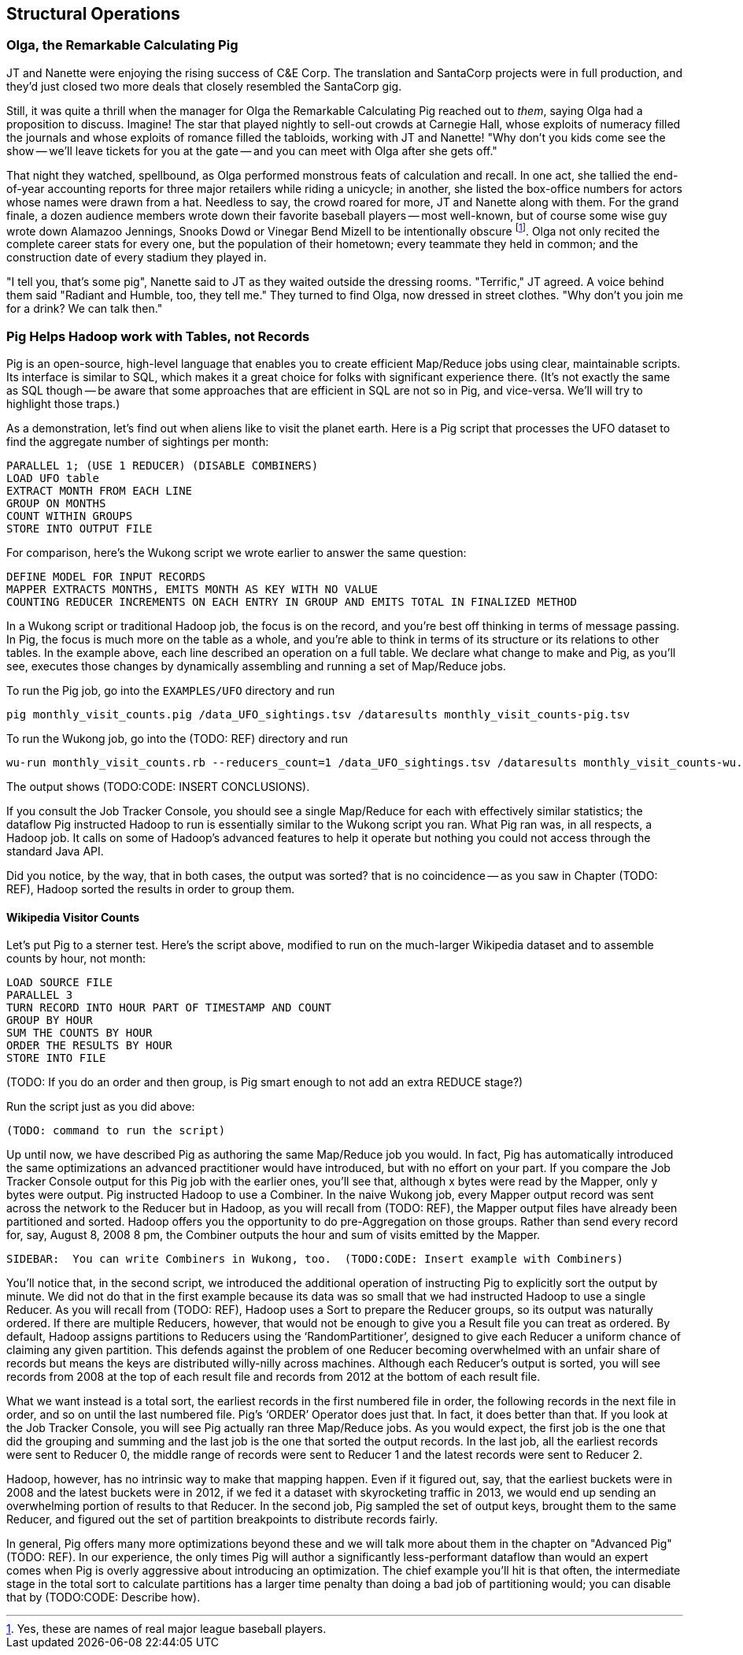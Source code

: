 [[structural_operations]]
== Structural Operations


=== Olga, the Remarkable Calculating Pig

JT and Nanette were enjoying the rising success of C&E Corp. The translation and SantaCorp projects were in full production, and they'd just closed two more deals that closely resembled the SantaCorp gig.

Still, it was quite a thrill when the manager for Olga the Remarkable Calculating Pig reached out to _them_, saying Olga had a proposition to discuss. Imagine! The star that played nightly to sell-out crowds at Carnegie Hall, whose exploits of numeracy filled the journals and whose exploits of romance filled the tabloids, working with JT and Nanette! "Why don't you kids come see the show -- we'll leave tickets for you at the gate -- and you can meet with Olga after she gets off." 

That night they watched, spellbound, as Olga performed monstrous feats of calculation and recall. In one act, she tallied the end-of-year accounting reports for three major retailers while riding a unicycle; in another, she listed the box-office numbers for actors whose names were drawn from a hat. Needless to say, the crowd roared for more, JT and Nanette along with them. For the grand finale, a dozen audience members wrote down their favorite baseball players -- most well-known, but of course some wise guy wrote down Alamazoo Jennings, Snooks Dowd or Vinegar Bend Mizell to be intentionally obscure footnote:[Yes, these are names of real major league baseball players.]. Olga not only recited the complete career stats for every one, but the population of their hometown; every teammate they held in common; and the construction date of every stadium they played in.

"I tell you, that's some pig", Nanette said to JT as they waited outside the dressing rooms. "Terrific," JT agreed. A voice behind them said "Radiant and Humble, too, they tell me." They turned to find Olga, now dressed in street clothes. "Why don't you join me for a drink? We can talk then."

=== Pig Helps Hadoop work with Tables, not Records

Pig is an open-source, high-level language that enables you to create efficient Map/Reduce jobs using clear, maintainable scripts.  Its interface is similar to SQL, which makes it a great choice for folks with significant experience there.  (It’s not exactly the same as SQL though -- be aware that some approaches that are efficient in SQL are not so in Pig, and vice-versa. We'll will try to highlight those traps.)

As a demonstration, let's find out when aliens like to visit the planet earth. Here is a Pig script that processes the UFO dataset to find the aggregate number of sightings per month:

----
PARALLEL 1; (USE 1 REDUCER) (DISABLE COMBINERS)
LOAD UFO table
EXTRACT MONTH FROM EACH LINE
GROUP ON MONTHS
COUNT WITHIN GROUPS
STORE INTO OUTPUT FILE
----

For comparison, here's the Wukong script we wrote earlier to answer the same question:

----
DEFINE MODEL FOR INPUT RECORDS
MAPPER EXTRACTS MONTHS, EMITS MONTH AS KEY WITH NO VALUE
COUNTING REDUCER INCREMENTS ON EACH ENTRY IN GROUP AND EMITS TOTAL IN FINALIZED METHOD
----

In a Wukong script or traditional Hadoop job, the focus is on the record, and you’re best off thinking in terms of message passing. In Pig, the focus is much more on the table as a whole, and you're able to think in terms of its structure or its relations to other tables. In the example above, each line described an operation on a full table. We declare what change to make and Pig, as you’ll see, executes those changes by dynamically assembling and running a set of Map/Reduce jobs.

To run the Pig job, go into the `EXAMPLES/UFO` directory and run

----
pig monthly_visit_counts.pig /data_UFO_sightings.tsv /dataresults monthly_visit_counts-pig.tsv
----

To run the Wukong job, go into the (TODO: REF) directory and run

----
wu-run monthly_visit_counts.rb --reducers_count=1 /data_UFO_sightings.tsv /dataresults monthly_visit_counts-wu.tsv
----

The output shows (TODO:CODE: INSERT CONCLUSIONS).

If you consult the Job Tracker Console, you should see a single Map/Reduce for each with effectively similar statistics; the dataflow Pig instructed Hadoop to run is essentially similar to the Wukong script you ran.  What Pig ran was, in all respects, a Hadoop job. It calls on some of Hadoop’s advanced features to help it operate but nothing you could not access through the standard Java API.


Did you notice, by the way, that in both cases, the output was sorted? that is no coincidence -- as you saw in Chapter (TODO: REF), Hadoop sorted the results in order to group them.

==== Wikipedia Visitor Counts

Let’s put Pig to a sterner test.  Here’s the script above, modified to run on the much-larger Wikipedia dataset and to assemble counts by hour, not month:

----
LOAD SOURCE FILE
PARALLEL 3
TURN RECORD INTO HOUR PART OF TIMESTAMP AND COUNT
GROUP BY HOUR
SUM THE COUNTS BY HOUR
ORDER THE RESULTS BY HOUR
STORE INTO FILE
----

(TODO: If you do an order and then group, is Pig smart enough to not add an extra REDUCE stage?)

Run the script just as you did above:

----
(TODO: command to run the script)
----

Up until now, we have described Pig as authoring the same Map/Reduce job you would.  In fact, Pig has automatically introduced the same optimizations an advanced practitioner would have introduced, but with no effort on your part.  If you compare the Job Tracker Console output for this Pig job with the earlier ones, you’ll see that, although x bytes were read by the Mapper, only y bytes were output.  Pig instructed Hadoop to use a Combiner.  In the naive Wukong job, every Mapper output record was sent across the network to the Reducer but in Hadoop, as you will recall from (TODO: REF), the Mapper output files have already been partitioned and sorted.  Hadoop offers you the opportunity to do pre-Aggregation on those groups.  Rather than send every record for, say, August 8, 2008 8 pm, the Combiner outputs the hour and sum of visits  emitted by the Mapper.

----
SIDEBAR:  You can write Combiners in Wukong, too.  (TODO:CODE: Insert example with Combiners)
----

You’ll notice that, in the second script, we introduced the additional operation of instructing Pig to explicitly sort the output by minute.  We did not do that in the first example because its data was so small that we had instructed Hadoop to use a single Reducer.  As you will recall from (TODO: REF), Hadoop uses a Sort to prepare the Reducer groups, so its output was naturally ordered.  If there are multiple Reducers, however, that would not be enough to give you a Result file you can treat as ordered.  By default, Hadoop assigns partitions to Reducers using the ‘RandomPartitioner’, designed to give each Reducer a uniform chance of claiming any given partition.  This defends against the problem of one Reducer becoming overwhelmed with an unfair share of records but means the keys are distributed willy-nilly across machines.  Although each Reducer’s output is sorted, you will see records from 2008 at the top of each result file and records from 2012 at the bottom of each result file.

What we want instead is a total sort, the earliest records in the first numbered file in order, the following records in the next file in order, and so on until the last numbered file.  Pig’s ‘ORDER’ Operator does just that.  In fact, it does better than that.  If you look at the Job Tracker Console, you will see Pig actually ran three Map/Reduce jobs.  As you would expect, the first job is the one that did the grouping and summing and the last job is the one that sorted the output records.  In the last job, all the earliest records were sent to Reducer 0, the middle range of records were sent to Reducer 1 and the latest records were sent to Reducer 2.

Hadoop, however, has no intrinsic way to make that mapping happen.  Even if it figured out, say, that the earliest buckets were in 2008 and the latest buckets were in 2012, if we fed it a dataset with skyrocketing traffic in 2013, we would end up sending an overwhelming portion of results to that Reducer.  In the second job, Pig sampled the set of output keys, brought them to the same Reducer, and figured out the set of partition breakpoints to distribute records fairly.

In general, Pig offers many more optimizations beyond these and we will talk more about them in the chapter on "Advanced Pig" (TODO: REF).  In our experience, the only times Pig will author a significantly less-performant dataflow than would an expert comes when Pig is overly aggressive about introducing an optimization.  The chief example you’ll hit is that often, the intermediate stage in the total sort to calculate partitions has a larger time penalty than doing a bad job of partitioning would; you can disable that by (TODO:CODE: Describe how).
